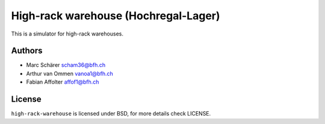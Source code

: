 High-rack warehouse (Hochregal-Lager)
=====================================

This is a simulator for high-rack warehouses. 

Authors
-------

- Marc Schärer scham36@bfh.ch
- Arthur van Ommen vanoa1@bfh.ch
- Fabian Affolter affof1@bfh.ch

License
-------
``high-rack-warehouse`` is licensed under BSD, for more details check LICENSE. 
